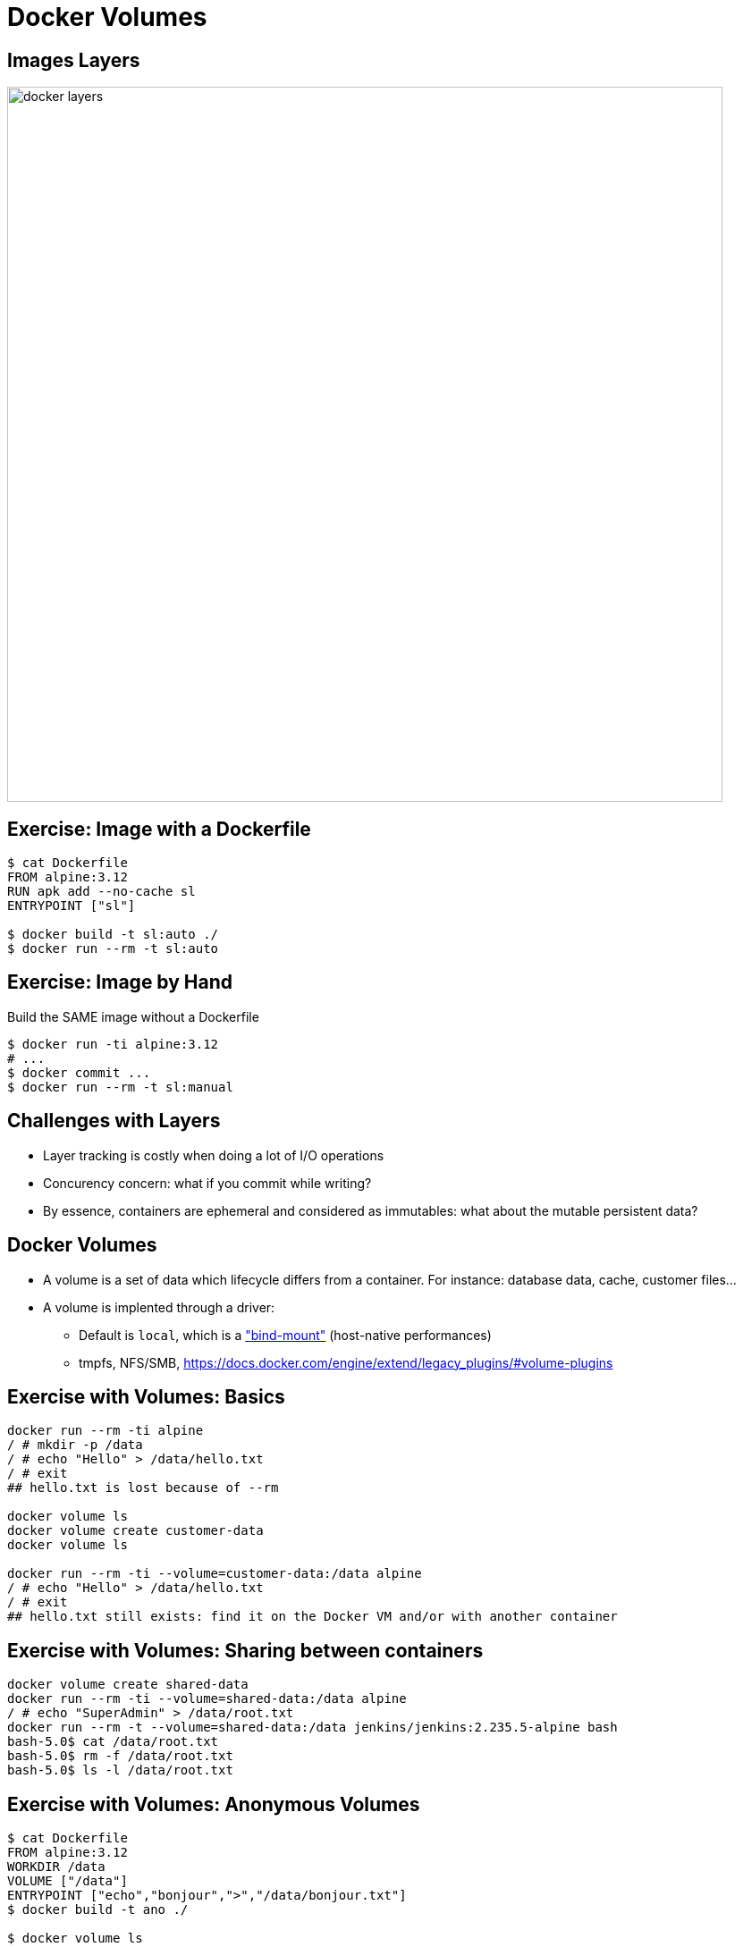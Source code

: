 = Docker Volumes

== Images Layers

image::docker-layers.png[width=800]

== Exercise: Image with a Dockerfile

[source,bash]
--
$ cat Dockerfile
FROM alpine:3.12
RUN apk add --no-cache sl
ENTRYPOINT ["sl"]

$ docker build -t sl:auto ./
$ docker run --rm -t sl:auto
--

== Exercise: Image by Hand

Build the SAME image without a Dockerfile

[source,bash]
--
$ docker run -ti alpine:3.12
# ...
$ docker commit ...
$ docker run --rm -t sl:manual
--

== Challenges with Layers

* Layer tracking is costly when doing a lot of I/O operations

* Concurency concern: what if you commit while writing?

* By essence, containers are ephemeral and considered as immutables:
  what about the mutable persistent data?

== Docker Volumes

* A volume is a set of data which lifecycle differs from a container. For instance: database data, cache, customer files...

* A volume is implented through a driver:
** Default is `local`, which is a link:https://man7.org/linux/man-pages/man8/mount.8.html["bind-mount"] (host-native performances)
** tmpfs, NFS/SMB, https://docs.docker.com/engine/extend/legacy_plugins/#volume-plugins

== Exercise with Volumes: Basics

[source,bash]
--
docker run --rm -ti alpine
/ # mkdir -p /data
/ # echo "Hello" > /data/hello.txt
/ # exit
## hello.txt is lost because of --rm

docker volume ls
docker volume create customer-data
docker volume ls

docker run --rm -ti --volume=customer-data:/data alpine
/ # echo "Hello" > /data/hello.txt
/ # exit
## hello.txt still exists: find it on the Docker VM and/or with another container
--

== Exercise with Volumes: Sharing between containers

[source,bash]
--
docker volume create shared-data
docker run --rm -ti --volume=shared-data:/data alpine
/ # echo "SuperAdmin" > /data/root.txt
docker run --rm -t --volume=shared-data:/data jenkins/jenkins:2.235.5-alpine bash
bash-5.0$ cat /data/root.txt
bash-5.0$ rm -f /data/root.txt
bash-5.0$ ls -l /data/root.txt
--


== Exercise with Volumes: Anonymous Volumes

[source,bash]
--
$ cat Dockerfile
FROM alpine:3.12
WORKDIR /data
VOLUME ["/data"]
ENTRYPOINT ["echo","bonjour",">","/data/bonjour.txt"]
$ docker build -t ano ./

$ docker volume ls
$ docker run ano
$ docker volume ls
--

== Exercise with Volumes: Read-Only volume

[source,bash]
--
docker volume create shared-data
docker run --rm -ti --volume=shared-data:/data:rw alpine
/ # echo "GuttenTag" > /data/de.txt
docker run --rm -ti --volume=shared-data:/data:ro alpine
/ # cat /data/de.txt
/ # ls -l /data/de.txt
/ # rm -f /data/root.txt
--

== Exercise with Volumes: tmpfs

[source,bash]
--
docker run --rm -ti --tmpfs=/temp_data alpine
/ # echo "SuperAdmin" > /temp_data/root.txt
/ #  df -h
--

